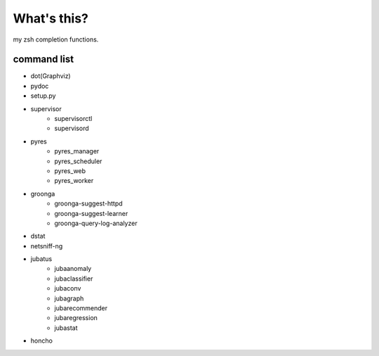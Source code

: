 What's this?
============
my zsh completion functions.

command list
------------
- dot(Graphviz)
- pydoc
- setup.py
- supervisor
    - supervisorctl
    - supervisord
- pyres
    - pyres_manager
    - pyres_scheduler
    - pyres_web
    - pyres_worker
- groonga
    - groonga-suggest-httpd
    - groonga-suggest-learner
    - groonga-query-log-analyzer
- dstat
- netsniff-ng
- jubatus
    - jubaanomaly
    - jubaclassifier
    - jubaconv
    - jubagraph
    - jubarecommender
    - jubaregression
    - jubastat
- honcho
